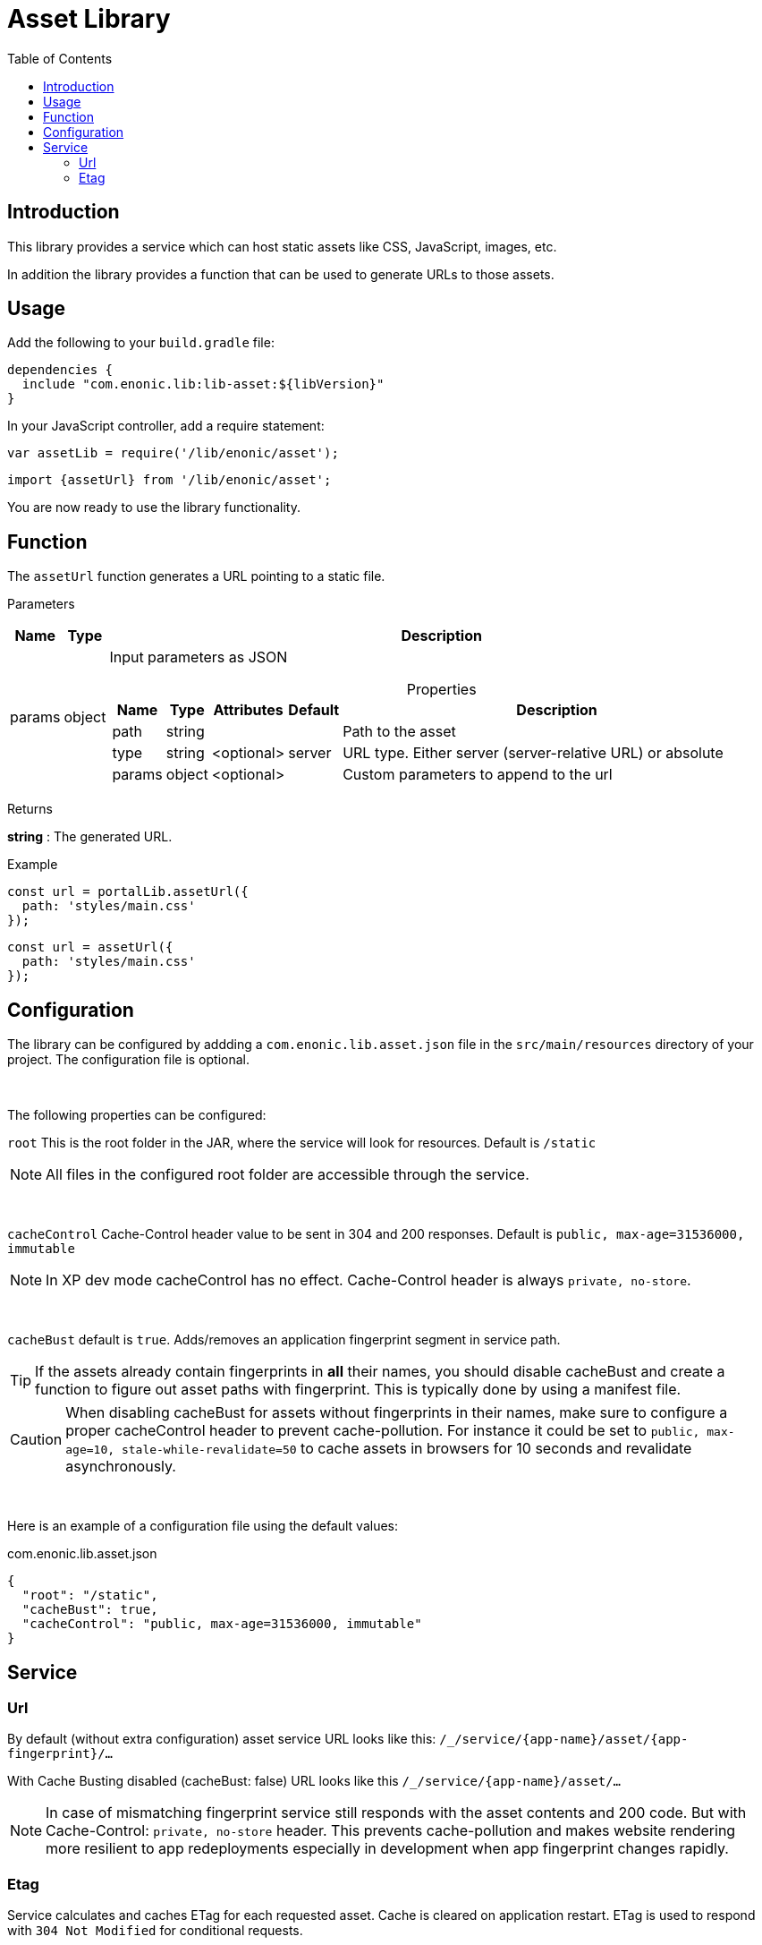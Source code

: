 = Asset Library
:toc: right

== Introduction

This library provides a service which can host static assets like CSS, JavaScript, images, etc.

In addition the library provides a function that can be used to generate URLs to those assets.

== Usage

Add the following to your `build.gradle` file:

[source,groovy]
----
dependencies {
  include "com.enonic.lib:lib-asset:${libVersion}"
}
----

In your JavaScript controller, add a require statement:

```js
var assetLib = require('/lib/enonic/asset');
```

```typescript
import {assetUrl} from '/lib/enonic/asset';
```

You are now ready to use the library functionality.

== Function

The `assetUrl` function generates a URL pointing to a static file.

[.lead]
Parameters

[%header,cols="1%,1%,98%a"]
[frame="none"]
[grid="none"]
|===
| Name   | Type   | Description
| params | object | Input parameters as JSON

[%header,cols="1%,1%,1%,1%,96%a"]
[frame="topbot"]
[grid="none"]
[caption=""]
.Properties
!===
! Name        ! Type   ! Attributes ! Default ! Description
! path        ! string !            !         ! Path to the asset
// ! application ! string ! <optional> !         ! Other application to reference to. Defaults to current application
! type        ! string ! <optional> ! server  ! URL type. Either server (server-relative URL) or absolute
! params      ! object ! <optional> !         ! Custom parameters to append to the url
!===

|===

[.lead]
Returns

*string* : The generated URL.

[.lead]
Example

```js
const url = portalLib.assetUrl({
  path: 'styles/main.css'
});
```

```typescript
const url = assetUrl({
  path: 'styles/main.css'
});
```

== Configuration

The library can be configured by addding a `com.enonic.lib.asset.json` file in the `src/main/resources` directory of your project. The configuration file is optional.

{zwsp} +

The following properties can be configured:

`root` This is the root folder in the JAR, where the service will look for resources. Default is `/static`

NOTE: All files in the configured root folder are accessible through the service.

{zwsp} +

`cacheControl` Cache-Control header value to be sent in 304 and 200 responses. Default is `public, max-age=31536000, immutable`

NOTE: In XP dev mode cacheControl has no effect. Cache-Control header is always `private, no-store`.

{zwsp} +

`cacheBust` default is `true`. Adds/removes an application fingerprint segment in service path.

TIP: If the assets already contain fingerprints in *all* their names, you should disable cacheBust and create a function to figure out asset paths with fingerprint. This is typically done by using a manifest file.

CAUTION: When disabling cacheBust for assets without fingerprints in their names, make sure to configure a proper cacheControl header to prevent cache-pollution. For instance it could be set to `public, max-age=10, stale-while-revalidate=50` to cache assets in browsers for 10 seconds and revalidate asynchronously.

{zwsp} +

Here is an example of a configuration file using the default values:

.com.enonic.lib.asset.json
[source,json]
----
{
  "root": "/static",
  "cacheBust": true,
  "cacheControl": "public, max-age=31536000, immutable"
}
----

== Service

=== Url

By default (without extra configuration) asset service URL looks like this: `/_/service/{app-name}/asset/{app-fingerprint}/...`

With Cache Busting disabled (cacheBust: false) URL looks like this `/_/service/{app-name}/asset/...`

NOTE: In case of mismatching fingerprint service still responds with the asset contents and 200 code. But with Cache-Control: `private, no-store` header. This prevents cache-pollution and makes website rendering more resilient to app redeployments especially in development when app fingerprint changes rapidly.

=== Etag

Service calculates and caches ETag for each requested asset. Cache is cleared on application restart.
ETag is used to respond with `304 Not Modified` for conditional requests.

NOTE: In XP dev mode ETags are not generated/cached.

NOTE: ETag is useful even if Cache-Control contains immutable directive. CDNs and Chrome browser ignore immutable.
